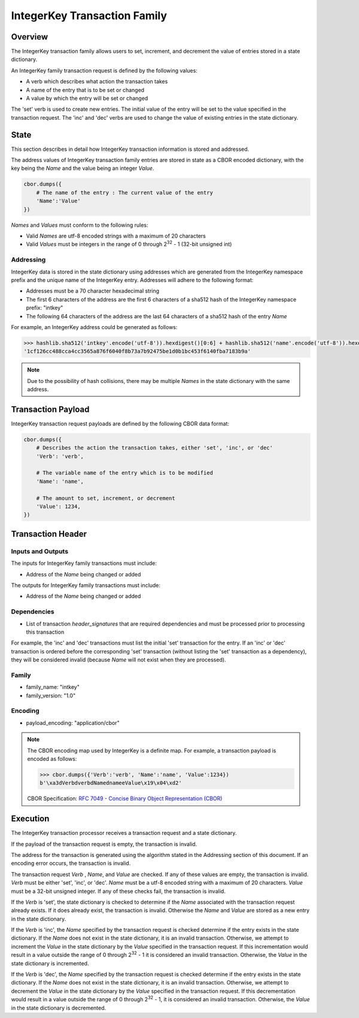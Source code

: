 *****************************
IntegerKey Transaction Family
*****************************

Overview
=========
The IntegerKey transaction family allows users to set, increment, and decrement
the value of entries stored in a state dictionary.

An IntegerKey family transaction request is defined by the following values:

* A verb which describes what action the transaction takes
* A name of the entry that is to be set or changed
* A value by which the entry will be set or changed

The 'set' verb is used to create new entries. The initial value of the entry will be
set to the value specified in the transaction request. The 'inc' and 'dec' verbs are
used to change the value of existing entries in the state dictionary.

State
=====
This section describes in detail how IntegerKey transaction information is stored
and addressed.

The address values of IntegerKey transaction family entries are stored in state as
a CBOR encoded dictionary, with the key being the *Name* and the value being an integer
*Value*.

.. code-block:: python

    cbor.dumps({
        # The name of the entry : The current value of the entry
        'Name':'Value'
    })

\ *Names* and *Values* must conform to the following rules:

* Valid *Names* are utf-8 encoded strings with a maximum of 20 characters
* Valid *Values* must be integers in the range of 0 through 2\ :sup:`32` - 1 (32-bit unsigned int)

Addressing
----------
IntegerKey data is stored in the state dictionary using addresses which are generated from the IntegerKey namespace prefix and the unique name of the IntegerKey entry. Addresses will adhere to the following format:

- Addresses must be a 70 character hexadecimal string
- The first 6 characters of the address are the first 6 characters of a sha512 hash of the IntegerKey namespace prefix: "intkey"
- The following 64 characters of the address are the last 64 characters of a sha512 hash of the entry *Name*

For example, an IntegerKey address could be generated as follows:

.. code-block:: pycon

    >>> hashlib.sha512('intkey'.encode('utf-8')).hexdigest()[0:6] + hashlib.sha512('name'.encode('utf-8')).hexdigest()[-64:]
    '1cf126cc488cca4cc3565a876f6040f8b73a7b92475be1d0b1bc453f6140fba7183b9a'

.. note:: Due to the possibility of hash collisions, there may be multiple *Names* in the state dictionary with the same address.

Transaction Payload
===================

IntegerKey transaction request payloads are defined by the following CBOR data format:

.. code-block:: python

    cbor.dumps({
        # Describes the action the transaction takes, either 'set', 'inc', or 'dec'
        'Verb': 'verb',

        # The variable name of the entry which is to be modified
        'Name': 'name',

        # The amount to set, increment, or decrement
        'Value': 1234,
    })

Transaction Header
==================

Inputs and Outputs
------------------

The inputs for IntegerKey family transactions must include:

* Address of the *Name* being changed or added


The outputs for IntegerKey family transactions must include:

* Address of the *Name* being changed or added

Dependencies
------------

* List of transaction *header_signatures* that are required dependencies
  and must be processed prior to processing this transaction

For example, the 'inc' and 'dec' transactions must list the initial 'set' transaction for the entry. If an 'inc' or 'dec' transaction is ordered before the corresponding 'set' transaction (without listing the 'set' transaction as a dependency), they will be considered invalid (because *Name* will not exist when they are processed).

Family
------
- family_name: "intkey"
- family_version: "1.0"

Encoding
--------
- payload_encoding: "application/cbor"

.. note:: The CBOR encoding map used by IntegerKey is a definite map. For example, a transaction payload is encoded as follows:

    .. code-block:: pycon

        >>> cbor.dumps({'Verb':'verb', 'Name':'name', 'Value':1234})
        b'\xa3dVerbdverbdNamednameeValue\x19\x04\xd2'

    CBOR Specification: `RFC 7049 - Concise Binary Object Representation (CBOR) <https://tools.ietf.org/html/rfc7049>`_

Execution
=========

The IntegerKey transaction processor receives a transaction request and a state dictionary.

If the payload of the transaction request is empty, the transaction is invalid.

The address for the transaction is generated using the algorithm stated in the Addressing
section of this document. If an encoding error occurs, the transaction is invalid.

The transaction request *Verb* \, *Name*\ , and *Value* are checked. If any of these values are
empty, the transaction is invalid. *Verb* must be either 'set', 'inc', or 'dec'.
*Name* must be a utf-8 encoded string with a maximum of 20 characters. *Value* must be
a 32-bit unsigned integer. If any of these checks fail, the transaction is invalid.

If the *Verb* is 'set', the state dictionary is checked to determine if the *Name* associated with the
transaction request already exists. If it does already exist, the transaction is invalid.
Otherwise the *Name* and *Value* are stored as a new entry in the state dictionary.

If the *Verb* is 'inc', the *Name* specified by the transaction request is checked determine
if the entry exists in the state dictionary. If the *Name* does not exist in the state dictionary,
it is an invalid transaction. Otherwise, we attempt to increment the *Value* in the state dictionary by the *Value* specified in the transaction request. If this incrementation would result in a value outside the range of 0 through 2\ :sup:`32` - 1 it is considered an invalid transaction. Otherwise, the *Value* in the state dictionary is incremented.

If the *Verb* is 'dec', the *Name* specified by the transaction request is checked determine
if the entry exists in the state dictionary. If the *Name* does not exist in the state dictionary, it is an invalid transaction. Otherwise, we attempt to decrement the *Value* in the state dictionary by the *Value* specified in the transaction request. If this decrementation would result in a value outside the range of 0 through 2\ :sup:`32` - 1, it is considered an invalid transaction. Otherwise, the *Value* in the state dictionary is decremented.

.. Licensed under Creative Commons Attribution 4.0 International License
.. https://creativecommons.org/licenses/by/4.0/
